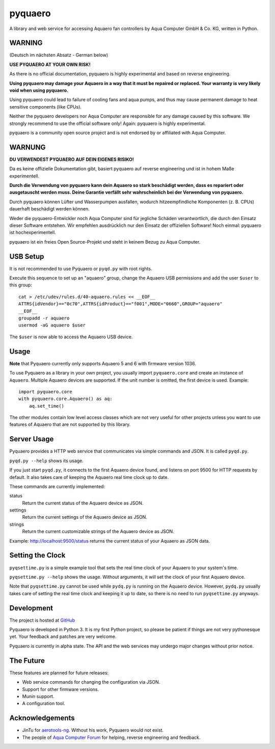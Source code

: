pyquaero
========

A library and web service for accessing Aquaero fan controllers by Aqua Computer GmbH & Co. KG, written in Python.

WARNING
-------

(Deutsch im nächsten Absatz - German below)

**USE PYQUAERO AT YOUR OWN RISK!**

As there is no official documentation, pyquaero is highly experimental and based on reverse engineering.

**Using pyquaero may damage your Aquaero in a way that it must be repaired or replaced. Your warranty is very likely void when using pyquaero.**

Using pyquaero could lead to failure of cooling fans and aqua pumps, and thus may cause permanent damage to heat sensitive components (like CPUs).

Neither the pyquaero developers nor Aqua Computer are responsible for any damage caused by this software. We strongly recommend to use the official software only! Again: pyquaero is highly experimental.

pyquaero is a community open source project and is not endorsed by or affiliated with Aqua Computer.

WARNUNG
-------

**DU VERWENDEST PYQUAERO AUF DEIN EIGENES RISIKO!**

Da es keine offizielle Dokumentation gibt, basiert pyquaero auf reverse engineering und ist in hohem Maße experimentell.

**Durch die Verwendung von pyquaero kann dein Aquaero so stark beschädigt werden, dass es repariert oder ausgetauscht werden muss. Deine Garantie verfällt sehr wahrscheinlich bei der Verwendung von pyquaero.**

Durch pyquaero können Lüfter und Wasserpumpen ausfallen, wodurch hitzeempfindliche Komponenten (z. B. CPUs) dauerhaft beschädigt werden können.

Weder die pyquaero-Entwickler noch Aqua Computer sind für jegliche Schäden verantwortlich, die durch den Einsatz dieser Software entstehen. Wir empfehlen ausdrücklich nur den Einsatz der offiziellen Software! Noch einmal: pyquaero ist hochexperimentell.

pyquaero ist ein freies Open Source-Projekt und steht in keinem Bezug zu Aqua Computer.

USB Setup
---------

It is not recommended to use Pyquaero or ``pyqd.py`` with root rights.

Execute this sequence to set up an "aquaero" group, change the Aquaero USB permissions and add the user ``$user`` to this group::

    cat > /etc/udev/rules.d/40-aquaero.rules << __EOF__
    ATTRS{idVendor}=="0c70",ATTRS{idProduct}=="f001",MODE="0660",GROUP="aquaero"
    __EOF__
    groupadd -r aquaero
    usermod -aG aquaero $user

The ``$user`` is now able to access the Aquaero USB device.

Usage
-----

**Note** that Pyquaero currently only supports Aquaero 5 and 6 with firmware version 1036.

To use Pyquaero as a library in your own project, you usually import ``pyquaero.core`` and create an instance of ``Aquaero``. Multiple Aquaero devices are supported. If the unit number is omitted, the first device is used. Example::

    import pyquaero.core
    with pyquaero.core.Aquaero() as aq:
        aq.set_time()

The other modules contain low level access classes which are not very useful for other projects unless you want to use features of Aquaero that are not supported by this library.

Server Usage
------------

Pyquaero provides a HTTP web service that communicates via simple commands and JSON. It is called ``pyqd.py``.

``pyqd.py --help`` shows its usage.

If you just start ``pyqd.py``, it connects to the first Aquaero device found, and listens on port 9500 for HTTP requests by default. It also takes care of keeping the Aquaero real time clock up to date.

These commands are currently implemented:

status
  Return the current status of the Aquaero device as JSON.

settings
  Return the current settings of the Aquaero device as JSON.

strings
  Return the current customizable strings of the Aquaero device as JSON.

Example: http://localhost:9500/status returns the current status of your Aquaero as JSON data.

Setting the Clock
-----------------

``pyqsettime.py`` is a simple example tool that sets the real time clock of your Aquaero to your system's time.

``pyqsettime.py --help`` shows the usage. Without arguments, it will set the clock of your first Aquaero device.

Note that ``pyqsettime.py`` cannot be used while ``pydq.py`` is running on the Aquaero device. However, ``pydq.py`` usually takes care of setting the real time clock and keeping it up to date, so there is no need to run ``pyqsettime.py`` anyways.

Development
-----------

The project is hosted at `GitHub <https://github.com/shred/pyquaero>`_

Pyquaero is developed in Python 3. It is my first Python project, so please be patient if things are not very pythonesque yet. Your feedback and patches are very welcome.

Pyquaero is currently in alpha state. The API and the web services may undergo major changes without prior notice.

The Future
----------

These features are planned for future releases:

* Web service commands for changing the configuration via JSON.
* Support for other firmware versions.
* Munin support.
* A configuration tool.

Acknowledgements
----------------

* JinTu for `aerotools-ng <https://github.com/JinTu/aerotools-ng>`_. Without his work, Pyquaero would not exist.
* The people of `Aqua Computer Forum <http://forum.aquacomputer.de>`_ for helping, reverse engineering and feedback.
